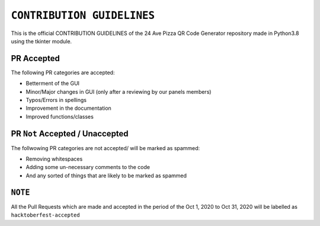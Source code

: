 ==================
``CONTRIBUTION GUIDELINES``
==================

This is the official CONTRIBUTION GUIDELINES of the 24 Ave Pizza QR Code Generator repository made in Python3.8 using the tkinter module.


PR Accepted
============
The following PR categories are accepted:

* Betterment of the GUI
* Minor/Major changes in GUI (only after a reviewing by our panels members)
* Typos/Errors in spellings
* Improvement in the documentation
* Improved functions/classes

PR ``Not`` Accepted / Unaccepted
============
The follwowing PR categories are not accepted/ will be marked as spammed:

* Removing whitespaces
* Adding some un-necessary comments to the code
* And any sorted of things that are likely to be marked as spammed

``NOTE``
============
All the Pull Requests which are made and accepted in the period of the Oct 1, 2020 to Oct 31, 2020 will be labelled as ``hacktoberfest-accepted``
